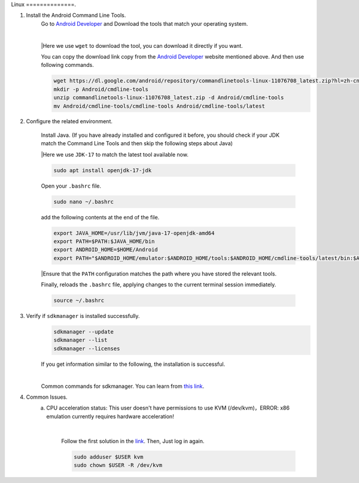 Linux
==============.

1. Install the Android Command Line Tools.
    Go to `Android Developer <https://developer.android.com/studio>`_ and Download the tools that match your operating system.

    .. image::  ../../images/android-command-line-tool.png
        :align: center

    |

    |Here we use ``wget`` to download the tool, you can download it directly if you want.

    You can copy the download link copy from the `Android Developer <https://developer.android.com/studio>`_ website mentioned above.
    And then use following commands.

    .. code-block:: bash

        wget https://dl.google.com/android/repository/commandlinetools-linux-11076708_latest.zip?hl=zh-cn
        mkdir -p Android/cmdline-tools
        unzip commandlinetools-linux-11076708_latest.zip -d Android/cmdline-tools
        mv Android/cmdline-tools/cmdline-tools Android/cmdline-tools/latest

2. Configure the related environment.

    Install Java. (If you have already installed and configured it before, you should
    check if your JDK match the Command Line Tools and then skip the following steps about Java)

    |Here we use ``JDK-17`` to match the latest tool available now.

    .. code-block:: bash

        sudo apt install openjdk-17-jdk

    Open your ``.bashrc`` file.

    .. code-block:: bash

        sudo nano ~/.bashrc

    add the following contents at the end of the file.

    .. code-block:: bash

        export JAVA_HOME=/usr/lib/jvm/java-17-openjdk-amd64
        export PATH=$PATH:$JAVA_HOME/bin
        export ANDROID_HOME=$HOME/Android
        export PATH="$ANDROID_HOME/emulator:$ANDROID_HOME/tools:$ANDROID_HOME/cmdline-tools/latest/bin:$ANDROID_HOME/tools/bin:$ANDROID_HOME/cmdline-tools/latest:$ANDROID_HOME/platform-tools:$PATH"

    |Ensure that the ``PATH`` configuration matches the path where you have stored the relevant tools.

    Finally,  reloads the ``.bashrc`` file, applying changes to the current terminal session immediately.

    .. code-block:: bash

        source ~/.bashrc

3. Verify if ``sdkmanager`` is installed successfully.
    .. code-block:: bash

        sdkmanager --update
        sdkmanager --list
        sdkmanager --licenses

    If you get information similar to the following, the installation is successful.

    .. image::  ../../images/sdkmanager-licenses.png
        :align: center

    |

    Common commands for sdkmanager. You can learn from `this link <https://developer.android.com/tools/sdkmanager>`_.

4. Common Issues.
    a. CPU acceleration status: This user doesn't have permissions to use KVM (/dev/kvm)，ERROR: x86 emulation currently requires hardware acceleration!

        .. image::  ../../images/issues1.png
            :align: center

        |

        Follow the first solution in the `link <https://stackoverflow.com/questions/37300811/android-studio-dev-kvm-device-permission-denied>`_.
        Then, Just log in again.

        .. code-block:: bash

            sudo adduser $USER kvm
            sudo chown $USER -R /dev/kvm
